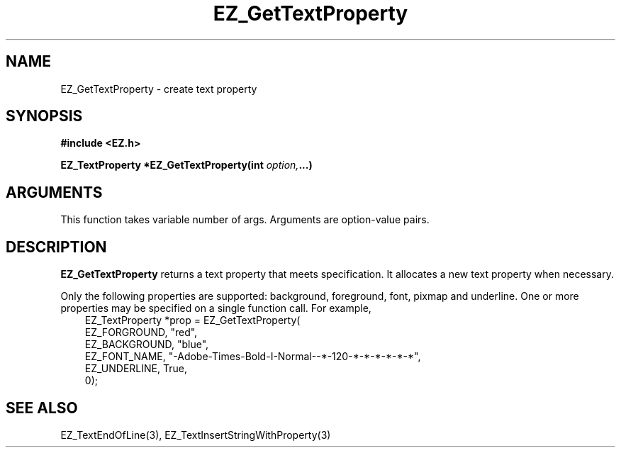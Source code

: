 '\"
'\" Copyright (c) 1997 Maorong Zou
'\" 
.TH EZ_GetTextProperty 3 "" EZWGL "EZWGL Functions"
.BS
.SH NAME
EZ_GetTextProperty  \- create text property

.SH SYNOPSIS
.nf
.B #include <EZ.h>
.sp
.BI "EZ_TextProperty *EZ_GetTextProperty(int " option, ...)

.SH ARGUMENTS

This function takes variable number of args. Arguments are
option-value pairs.

.SH DESCRIPTION
.PP
\fBEZ_GetTextProperty\fR returns a text property that meets
specification. It allocates a new text property when necessary.
.PP
Only the following properties are supported: background,
foreground, font, pixmap and underline. One or more properties
may be specified on a single function call. For example,
.br
.nf
.in +3
EZ_TextProperty *prop = EZ_GetTextProperty(
                           EZ_FORGROUND,  "red",
                           EZ_BACKGROUND, "blue",
                           EZ_FONT_NAME,  "-Adobe-Times-Bold-I-Normal--*-120-*-*-*-*-*-*",
                           EZ_UNDERLINE,  True, 
                           0);
.in -3
.fi                        


.SH "SEE ALSO"
EZ_TextEndOfLine(3),  EZ_TextInsertStringWithProperty(3)
.br



